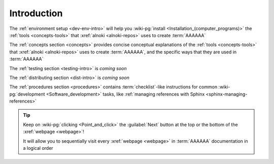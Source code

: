 .. _dev-intro:


############
Introduction
############

The :ref:`environment setup <dev-env-intro>` will help you
:wiki-pg:`install <Installation_(computer_programs)>` the
:ref:`tools <concepts-tools>` that :xref:`alnoki <alnoki-repos>` uses to
create :term:`AAAAAA`

The :ref:`concepts section <concepts>` provides concise conceptual explanations
of the :ref:`tools <concepts-tools>` that :xref:`alnoki <alnoki-repos>` uses to
create :term:`AAAAAA`, and the specific ways that they are used in
:term:`AAAAAA`

The :ref:`testing section <testing-intro>` is *coming soon*

The :ref:`distributing section <dist-intro>` is *coming soon*

The :ref:`procedures section <procedures>` contains :term:`checklist`-like
instructions for common :wiki-pg:`development <Software_development>` tasks,
like :ref:`managing references with Sphinx <sphinx-managing-references>`

.. tip::

   Keep on :wiki-pg:`clicking <Point_and_click>` the :guilabel:`Next` button
   at the top or the bottom of the :xref:`webpage <webpage>`!

   It will allow you to sequentially visit every :xref:`webpage <webpage>` in
   :term:`AAAAAA` documentation in a logical order
